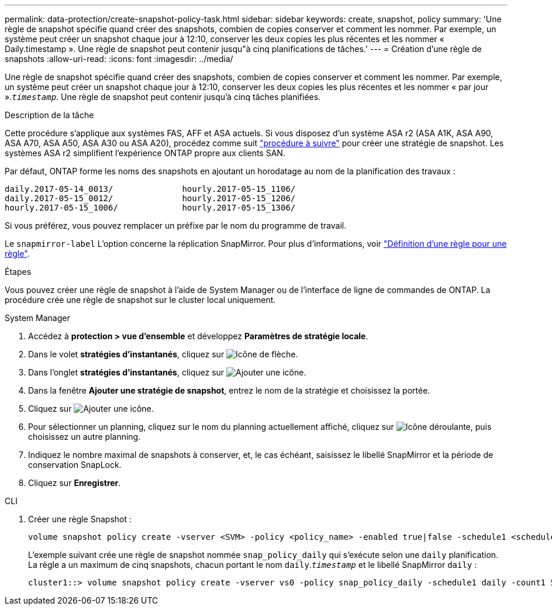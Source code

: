 ---
permalink: data-protection/create-snapshot-policy-task.html 
sidebar: sidebar 
keywords: create, snapshot, policy 
summary: 'Une règle de snapshot spécifie quand créer des snapshots, combien de copies conserver et comment les nommer. Par exemple, un système peut créer un snapshot chaque jour à 12:10, conserver les deux copies les plus récentes et les nommer « Daily.timestamp ». Une règle de snapshot peut contenir jusqu"à cinq planifications de tâches.' 
---
= Création d'une règle de snapshots
:allow-uri-read: 
:icons: font
:imagesdir: ../media/


[role="lead"]
Une règle de snapshot spécifie quand créer des snapshots, combien de copies conserver et comment les nommer. Par exemple, un système peut créer un snapshot chaque jour à 12:10, conserver les deux copies les plus récentes et les nommer « par jour ».`_timestamp_`. Une règle de snapshot peut contenir jusqu'à cinq tâches planifiées.

.Description de la tâche
Cette procédure s'applique aux systèmes FAS, AFF et ASA actuels. Si vous disposez d'un système ASA r2 (ASA A1K, ASA A90, ASA A70, ASA A50, ASA A30 ou ASA A20), procédez comme suit link:https://docs.netapp.com/us-en/asa-r2/data-protection/policies-schedules.html#create-a-snapshot-policy["procédure à suivre"^] pour créer une stratégie de snapshot. Les systèmes ASA r2 simplifient l'expérience ONTAP propre aux clients SAN.

Par défaut, ONTAP forme les noms des snapshots en ajoutant un horodatage au nom de la planification des travaux :

[listing]
----
daily.2017-05-14_0013/              hourly.2017-05-15_1106/
daily.2017-05-15_0012/              hourly.2017-05-15_1206/
hourly.2017-05-15_1006/             hourly.2017-05-15_1306/
----
Si vous préférez, vous pouvez remplacer un préfixe par le nom du programme de travail.

Le `snapmirror-label` L'option concerne la réplication SnapMirror. Pour plus d'informations, voir link:define-rule-policy-task.html["Définition d'une règle pour une règle"].

.Étapes
Vous pouvez créer une règle de snapshot à l'aide de System Manager ou de l'interface de ligne de commandes de ONTAP. La procédure crée une règle de snapshot sur le cluster local uniquement.

[role="tabbed-block"]
====
.System Manager
--
. Accédez à *protection > vue d'ensemble* et développez *Paramètres de stratégie locale*.
. Dans le volet *stratégies d'instantanés*, cliquez sur image:icon_arrow.gif["Icône de flèche"].
. Dans l'onglet *stratégies d'instantanés*, cliquez sur image:icon_add.gif["Ajouter une icône"].
. Dans la fenêtre *Ajouter une stratégie de snapshot*, entrez le nom de la stratégie et choisissez la portée.
. Cliquez sur image:icon_add.gif["Ajouter une icône"].
. Pour sélectionner un planning, cliquez sur le nom du planning actuellement affiché, cliquez sur image:icon_dropdown_arrow.gif["Icône déroulante"], puis choisissez un autre planning.
. Indiquez le nombre maximal de snapshots à conserver, et, le cas échéant, saisissez le libellé SnapMirror et la période de conservation SnapLock.
. Cliquez sur *Enregistrer*.


--
.CLI
--
. Créer une règle Snapshot :
+
[source, cli]
----
volume snapshot policy create -vserver <SVM> -policy <policy_name> -enabled true|false -schedule1 <schedule1_name> -count1 <copies_to_retain> -prefix1 <snapshot_prefix> -snapmirror-label1 <snapshot_label> ... -schedule5 <schedule5_name> -count5 <copies_to_retain> -prefix5 <snapshot_prefix> -snapmirror-label5 <snapshot_label>
----
+
L'exemple suivant crée une règle de snapshot nommée `snap_policy_daily` qui s'exécute selon une `daily` planification. La règle a un maximum de cinq snapshots, chacun portant le nom `daily`.`_timestamp_` et le libellé SnapMirror `daily` :

+
[listing]
----
cluster1::> volume snapshot policy create -vserver vs0 -policy snap_policy_daily -schedule1 daily -count1 5 -snapmirror-label1 daily
----


--
====